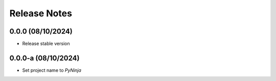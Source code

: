 Release Notes
=============

0.0.0 (08/10/2024)
------------------
- Release stable version

0.0.0-a (08/10/2024)
--------------------
- Set project name to `PyNinja`
